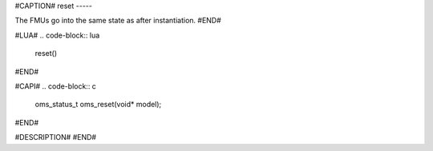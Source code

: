 #CAPTION#
reset
-----

The FMUs go into the same state as after instantiation.
#END#

#LUA#
.. code-block:: lua

  reset()
#END#

#CAPI#
.. code-block:: c

  oms_status_t oms_reset(void* model);
#END#

#DESCRIPTION#
#END#
